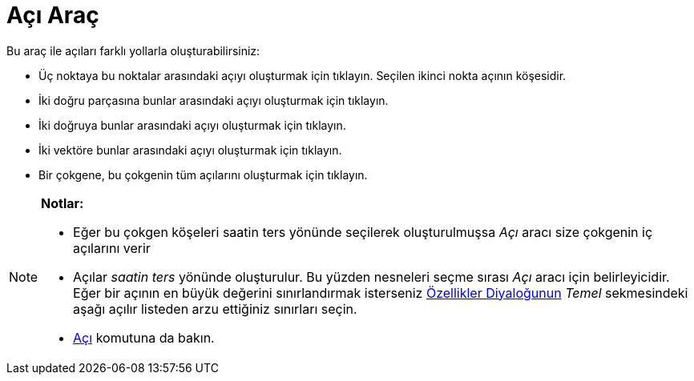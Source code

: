 = Açı Araç
:page-en: tools/Angle
ifdef::env-github[:imagesdir: /tr/modules/ROOT/assets/images]

Bu araç ile açıları farklı yollarla oluşturabilirsiniz:

* Üç noktaya bu noktalar arasındaki açıyı oluşturmak için tıklayın. Seçilen ikinci nokta açının köşesidir.
* İki doğru parçasına bunlar arasındaki açıyı oluşturmak için tıklayın.
* İki doğruya bunlar arasındaki açıyı oluşturmak için tıklayın.
* İki vektöre bunlar arasındaki açıyı oluşturmak için tıklayın.
* Bir çokgene, bu çokgenin tüm açılarını oluşturmak için tıklayın.

[NOTE]
====

*Notlar:*

* Eğer bu çokgen köşeleri saatin ters yönünde seçilerek oluşturulmuşsa _Açı_ aracı size çokgenin iç açılarını verir
* Açılar _saatin ters_ yönünde oluşturulur. Bu yüzden nesneleri seçme sırası _Açı_ aracı için belirleyicidir. Eğer bir
açının en büyük değerini sınırlandırmak isterseniz xref:/Özellikler_Diyaloğu.adoc[Özellikler Diyaloğunun] _Temel_
sekmesindeki aşağı açılır listeden arzu ettiğiniz sınırları seçin.
* xref:/commands/Açı.adoc[Açı] komutuna da bakın.

====
